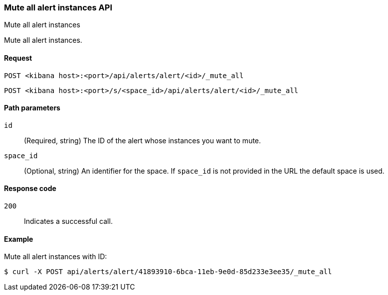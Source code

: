 [[alerts-api-mute-all]]
=== Mute all alert instances API
++++
<titleabbrev>Mute all alert instances</titleabbrev>
++++

Mute all alert instances.

[[alerts-api-mute-all-request]]
==== Request

`POST <kibana host>:<port>/api/alerts/alert/<id>/_mute_all`

`POST <kibana host>:<port>/s/<space_id>/api/alerts/alert/<id>/_mute_all`

[[alerts-api-mute-all-path-params]]
==== Path parameters

`id`::
  (Required, string) The ID of the alert whose instances you want to mute.

`space_id`::
  (Optional, string) An identifier for the space. If `space_id` is not provided in the URL the default space is used.

[[alerts-api-mute-all-response-codes]]
==== Response code

`200`::
  Indicates a successful call.

==== Example

Mute all alert instances with ID:

[source,sh]
--------------------------------------------------
$ curl -X POST api/alerts/alert/41893910-6bca-11eb-9e0d-85d233e3ee35/_mute_all
--------------------------------------------------
// KIBANA
